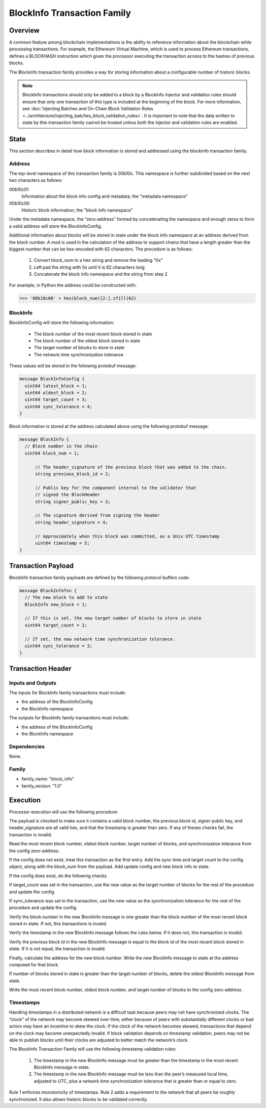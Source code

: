****************************
BlockInfo Transaction Family
****************************

Overview
========

A common feature among blockchain implementations is the ability to reference
information about the blockchain while processing transactions. For example,
the Ethereum Virtual Machine, which is used to process Ethereum transactions,
defines a BLOCKHASH instruction which gives the processor executing the
transaction access to the hashes of previous blocks.

The Blockinfo transaction family provides a way for storing information about
a configurable number of historic blocks.

.. note::

   BlockInfo transactions should only be added to a block by a BlockInfo
   Injector and validation rules should ensure that only one transaction of this
   type is included at the beginning of the block. For more information,
   see :doc:`Injecting Batches and On-Chain Block Validation Rules
   <../architecture/injecting_batches_block_validation_rules>`.
   It is important to note that the data written to state by this
   transaction family cannot be trusted unless both the injector and
   validation rules are enabled.

State
=====
This section describes in detail how block information is stored and addressed
using the blockinfo transaction family.

Address
-------

The top-level namespace of this transaction family is 00b10c. This namespace is
further subdivided based on the next two characters as follows:

00b10c01
  Information about the block info config and metadata; the "metadata namespace"
00b10c00
  Historic block information; the "block info namespace"

Under the metadata namespace, the “zero-address” formed by concatenating the
namespace and enough zeros to form a valid address will store the
BlockInfoConfig.

Additional information about blocks will be stored in state under the block info
namespace at an address derived from the block number. A mod is used in the
calculation of the address to support chains that have a length greater than
the biggest number that can be hex-encoded with 62 characters. The procedure is
as follows:

  1. Convert block_num to a hex string and remove the leading “0x”
  2. Left pad the string with 0s until it is 62 characters long
  3. Concatenate the block info namespace and the string from step 2

For example, in Python the address could be constructed with:

.. code-block:: pycon

  >>> '00b10c00' + hex(block_num)[2:].zfill(62)

BlockInfo
---------

BlockInfoConfig will store the following information:

  - The block number of the most recent block stored in state
  - The block number of the oldest block stored in state
  - The target number of blocks to store in state
  - The network time synchronization tolerance

These values will be stored in the following protobuf message:

.. code-block:: protobuf

  message BlockInfoConfig {
    uint64 latest_block = 1;
    uint64 oldest_block = 2;
    uint64 target_count = 3;
    uint64 sync_tolerance = 4;
  }


Block information is stored at the address calculated above using the
following protobuf message:

.. code-block:: protobuf

  message BlockInfo {
    // Block number in the chain
    uint64 block_num = 1;

  	// The header_signature of the previous block that was added to the chain.
  	string previous_block_id = 2;

  	// Public key for the component internal to the validator that
  	// signed the BlockHeader
  	string signer_public_key = 3;

  	// The signature derived from signing the header
  	string header_signature = 4;

  	// Approximately when this block was committed, as a Unix UTC timestamp
  	uint64 timestamp = 5;
  }

Transaction Payload
===================

BlockInfo transaction family payloads are defined by the following protocol
buffers code:

.. code-block:: protobuf

  message BlockInfoTxn {
    // The new block to add to state
    BlockInfo new_block = 1;

    // If this is set, the new target number of blocks to store in state
    uint64 target_count = 2;

    // If set, the new network time synchronization tolerance.
    uint64 sync_tolerance = 3;
  }



Transaction Header
===================

Inputs and Outputs
------------------
The inputs for BlockInfo family transactions must include:

- the address of the BlockInfoConfig
- the BlockInfo namespace

The outputs for BlockInfo family transactions must include:

- the address of the BlockInfoConfig
- the BlockInfo namespace

Dependencies
------------
None.

Family
------

- family_name: "block_info"
- family_version: "1.0"


Execution
=========

Processor execution will use the following procedure:

The payload is checked to make sure it contains a valid block number, the
previous block id, signer public key, and header_signature are all valid hex,
and that the timestamp is greater than zero. If any of theses checks fail, the
transaction is invalid.

Read the most recent block number, oldest block number, target number of blocks,
and synchronization tolerance from the config zero-address.

If the config does not exist, treat this transaction as the first entry. Add
the sync time and target count to the config object, along with the block_num
from the payload. Add update config and new block info to state.

If the config does exist, do the following checks.

If target_count was set in the transaction, use the new value as the target
number of blocks for the rest of the procedure and update the config.

If sync_tolerance was set in the transaction, use the new value as the
synchronization tolerance for the rest of the procedure and update the config.

Verify the block number in the new BlockInfo message is one greater than the
block number of the most recent block stored in state.  If not, this transactions
is invalid.

Verify the timestamp in the new BlockInfo message follows the rules below.
If it does not, this transaction is invalid.

Verify the previous block id in the new BlockInfo message is equal to the block
id of the most recent block stored in state. If it is not equal, the transaction
is invalid.

Finally, calculate the address for the new block number. Write the new BlockInfo
message to state at the address computed for that block.

If number of blocks stored in state is greater than the target number of
blocks, delete the oldest BlockInfo message from state.

Write the most recent block number, oldest block number, and target number of
blocks to the config zero-address.

Timestamps
----------
Handling timestamps in a distributed network is a difficult task because peers
may not have synchronized clocks. The “clock” of the network may become skewed
over time, either because of peers with substantially different clocks or
bad actors may have an incentive to skew the clock. If the clock of the network
becomes skewed, transactions that depend on the clock may become unexpectedly
invalid. If block validation depends on timestamp validation, peers may not be
able to publish blocks until their clocks are adjusted to better match the
network’s clock.

The BlockInfo Transaction Family will use the following timestamp validation
rules:

  1. The timestamp in the new BlockInfo message must be greater than the
     timestamp in the most recent BlockInfo message in state.
  2. The timestamp in the new BlockInfo message must be less than the peer’s
     measured local time, adjusted to UTC, plus a network time synchronization
     tolerance that is greater than or equal to zero.

Rule 1 enforces monotonicity of timestamps. Rule 2 adds a requirement to the
network that all peers be roughly synchronized. It also allows historic blocks
to be validated correctly.

.. Licensed under Creative Commons Attribution 4.0 International License
.. https://creativecommons.org/licenses/by/4.0/
